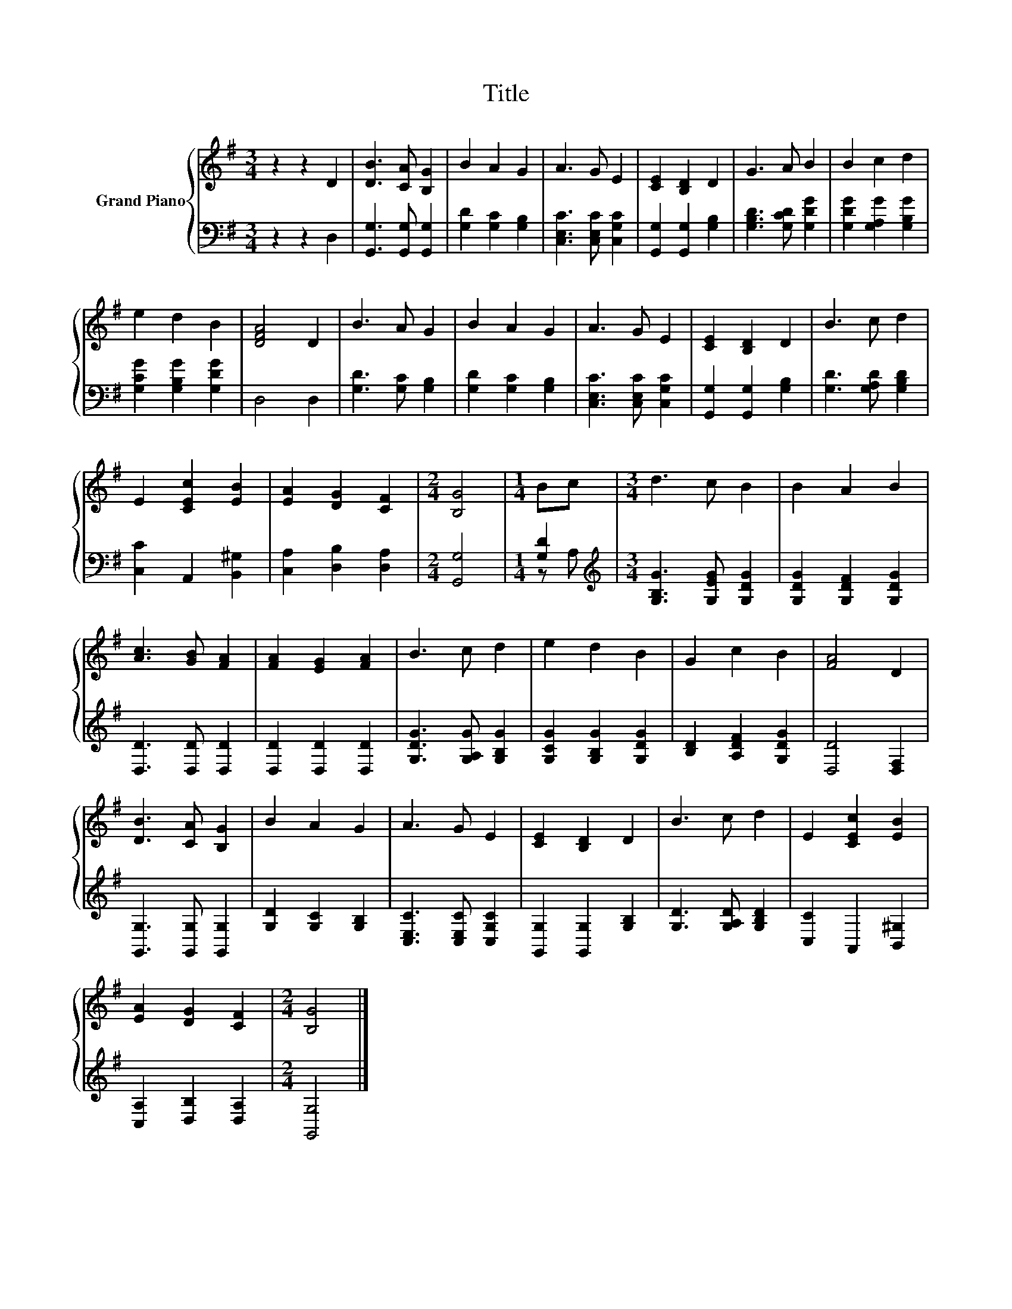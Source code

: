 X:1
T:Title
%%score { 1 | ( 2 3 ) }
L:1/8
M:3/4
K:G
V:1 treble nm="Grand Piano"
V:2 bass 
V:3 bass 
V:1
 z2 z2 D2 | [DB]3 [CA] [B,G]2 | B2 A2 G2 | A3 G E2 | [CE]2 [B,D]2 D2 | G3 A B2 | B2 c2 d2 | %7
 e2 d2 B2 | [DFA]4 D2 | B3 A G2 | B2 A2 G2 | A3 G E2 | [CE]2 [B,D]2 D2 | B3 c d2 | %14
 E2 [CEc]2 [EB]2 | [EA]2 [DG]2 [CF]2 |[M:2/4] [B,G]4 |[M:1/4] Bc |[M:3/4] d3 c B2 | B2 A2 B2 | %20
 [Ac]3 [GB] [FA]2 | [FA]2 [EG]2 [FA]2 | B3 c d2 | e2 d2 B2 | G2 c2 B2 | [FA]4 D2 | %26
 [DB]3 [CA] [B,G]2 | B2 A2 G2 | A3 G E2 | [CE]2 [B,D]2 D2 | B3 c d2 | E2 [CEc]2 [EB]2 | %32
 [EA]2 [DG]2 [CF]2 |[M:2/4] [B,G]4 |] %34
V:2
 z2 z2 D,2 | [G,,G,]3 [G,,G,] [G,,G,]2 | [G,D]2 [G,C]2 [G,B,]2 | [C,E,C]3 [C,E,C] [C,G,C]2 | %4
 [G,,G,]2 [G,,G,]2 [G,B,]2 | [G,B,D]3 [G,CD] [G,DG]2 | [G,DG]2 [G,A,G]2 [G,B,G]2 | %7
 [G,CG]2 [G,B,G]2 [G,DG]2 | D,4 D,2 | [G,D]3 [G,C] [G,B,]2 | [G,D]2 [G,C]2 [G,B,]2 | %11
 [C,E,C]3 [C,E,C] [C,G,C]2 | [G,,G,]2 [G,,G,]2 [G,B,]2 | [G,D]3 [G,A,D] [G,B,D]2 | %14
 [C,C]2 A,,2 [B,,^G,]2 | [C,A,]2 [D,B,]2 [D,A,]2 |[M:2/4] [G,,G,]4 |[M:1/4] [G,D]2 | %18
[M:3/4][K:treble] [G,B,G]3 [G,EG] [G,DG]2 | [G,DG]2 [G,DF]2 [G,DG]2 | [D,D]3 [D,D] [D,D]2 | %21
 [D,D]2 [D,D]2 [D,D]2 | [G,DG]3 [G,A,G] [G,B,G]2 | [G,CG]2 [G,B,G]2 [G,DG]2 | %24
 [B,D]2 [A,DF]2 [G,DG]2 | [D,D]4 [D,F,]2 | [G,,G,]3 [G,,G,] [G,,G,]2 | [G,D]2 [G,C]2 [G,B,]2 | %28
 [C,E,C]3 [C,E,C] [C,G,C]2 | [G,,G,]2 [G,,G,]2 [G,B,]2 | [G,D]3 [G,A,D] [G,B,D]2 | %31
 [C,C]2 A,,2 [B,,^G,]2 | [C,A,]2 [D,B,]2 [D,A,]2 |[M:2/4] [G,,G,]4 |] %34
V:3
 x6 | x6 | x6 | x6 | x6 | x6 | x6 | x6 | x6 | x6 | x6 | x6 | x6 | x6 | x6 | x6 |[M:2/4] x4 | %17
[M:1/4] z A, |[M:3/4][K:treble] x6 | x6 | x6 | x6 | x6 | x6 | x6 | x6 | x6 | x6 | x6 | x6 | x6 | %31
 x6 | x6 |[M:2/4] x4 |] %34

